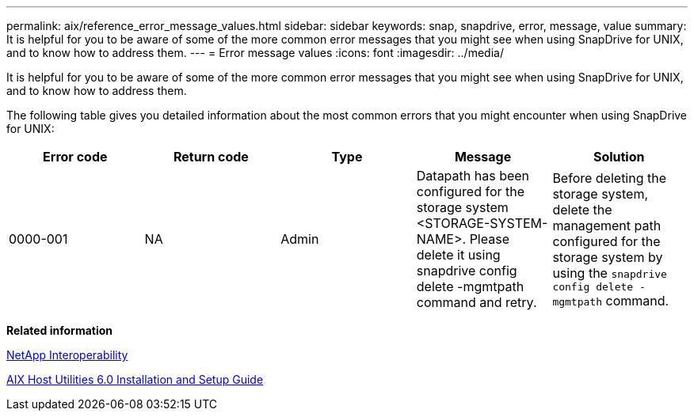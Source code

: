 ---
permalink: aix/reference_error_message_values.html
sidebar: sidebar
keywords: snap, snapdrive, error, message, value
summary: It is helpful for you to be aware of some of the more common error messages that you might see when using SnapDrive for UNIX, and to know how to address them.
---
= Error message values
:icons: font
:imagesdir: ../media/

[.lead]
It is helpful for you to be aware of some of the more common error messages that you might see when using SnapDrive for UNIX, and to know how to address them.

The following table gives you detailed information about the most common errors that you might encounter when using SnapDrive for UNIX:

[cols=5*,options="header",cols-"10,10,10,35,35"]
|===
| Error code
| Return code
| Type
| Message
| Solution
| 0000-001 | NA | Admin | Datapath has been configured for the storage system <STORAGE-SYSTEM-NAME>. Please delete it using snapdrive config delete -mgmtpath command and retry. | Before deleting the storage system, delete the management path configured for the storage system by using the `snapdrive config delete -mgmtpath` command.
|===
*Related information*

https://mysupport.netapp.com/NOW/products/interoperability[NetApp Interoperability]

https://library.netapp.com/ecm/ecm_download_file/ECMP1119223[AIX Host Utilities 6.0 Installation and Setup Guide]
